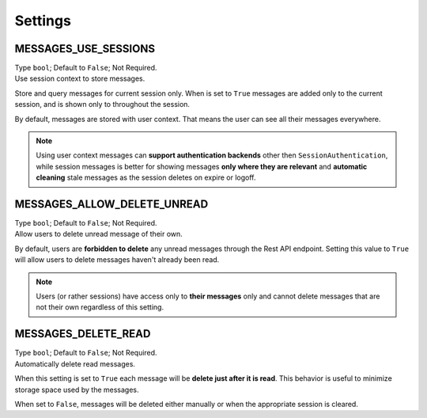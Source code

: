 
Settings
--------

MESSAGES_USE_SESSIONS
~~~~~~~~~~~~~~~~~~~~~

| Type ``bool``; Default to ``False``; Not Required.
| Use session context to store messages.

Store and query messages for current session only.
When is set to ``True`` messages are added only to the current session, and is shown only to throughout the session.

By default, messages are stored with user context.
That means the user can see all their messages everywhere.

.. note::
    Using user context messages can **support authentication backends** other then ``SessionAuthentication``,
    while session messages is better for showing messages **only where they are relevant** and
    **automatic cleaning** stale messages as the session deletes on expire or logoff.

MESSAGES_ALLOW_DELETE_UNREAD
~~~~~~~~~~~~~~~~~~~~~~~~~~~~

| Type ``bool``; Default to ``False``; Not Required.
| Allow users to delete unread message of their own.

By default, users are **forbidden to delete** any unread messages through the Rest API endpoint.
Setting this value to ``True`` will allow users to delete messages haven't already been read.

.. note::
    Users (or rather sessions) have access only to **their messages** only and cannot delete messages that are not their own
    regardless of this setting.

MESSAGES_DELETE_READ
~~~~~~~~~~~~~~~~~~~~

| Type ``bool``; Default to ``False``; Not Required.
| Automatically delete read messages.

When this setting is set to ``True`` each message will be **delete just after it is read**.
This behavior is useful to minimize storage space used by the messages.

When set to ``False``, messages will be deleted either manually or when the appropriate session is cleared.
